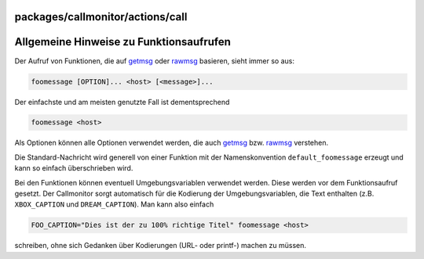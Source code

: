 packages/callmonitor/actions/call
=================================
.. _AllgemeineHinweisezuFunktionsaufrufen:

Allgemeine Hinweise zu Funktionsaufrufen
========================================

Der Aufruf von Funktionen, die auf `getmsg <getmsg.html>`__ oder
`rawmsg <rawmsg.html>`__ basieren, sieht immer so aus:

.. code:: wiki

     foomessage [OPTION]... <host> [<message>]...

Der einfachste und am meisten genutzte Fall ist dementsprechend

.. code:: wiki

     foomessage <host>

Als Optionen können alle Optionen verwendet werden, die auch
`getmsg <getmsg.html>`__ bzw. `rawmsg <rawmsg.html>`__ verstehen.

Die Standard-Nachricht wird generell von einer Funktion mit der
Namenskonvention ``default_foomessage`` erzeugt und kann so einfach
überschrieben wird.

|<!>| Bei den Funktionen können eventuell Umgebungsvariablen verwendet
werden. Diese werden vor dem Funktionsaufruf gesetzt. Der Callmonitor
sorgt automatisch für die Kodierung der Umgebungsvariablen, die Text
enthalten (z.B. ``XBOX_CAPTION`` und ``DREAM_CAPTION``). Man kann also
einfach

.. code:: wiki

     FOO_CAPTION="Dies ist der zu 100% richtige Titel" foomessage <host>

schreiben, ohne sich Gedanken über Kodierungen (URL- oder printf-)
machen zu müssen.

.. |<!>| image:: ../../../../chrome/wikiextras-icons-16/exclamation-red.png

